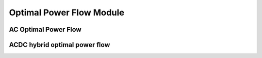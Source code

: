 Optimal Power Flow Module
=========================

AC Optimal Power Flow
---------------------


ACDC hybrid optimal power flow
-----------------------------



